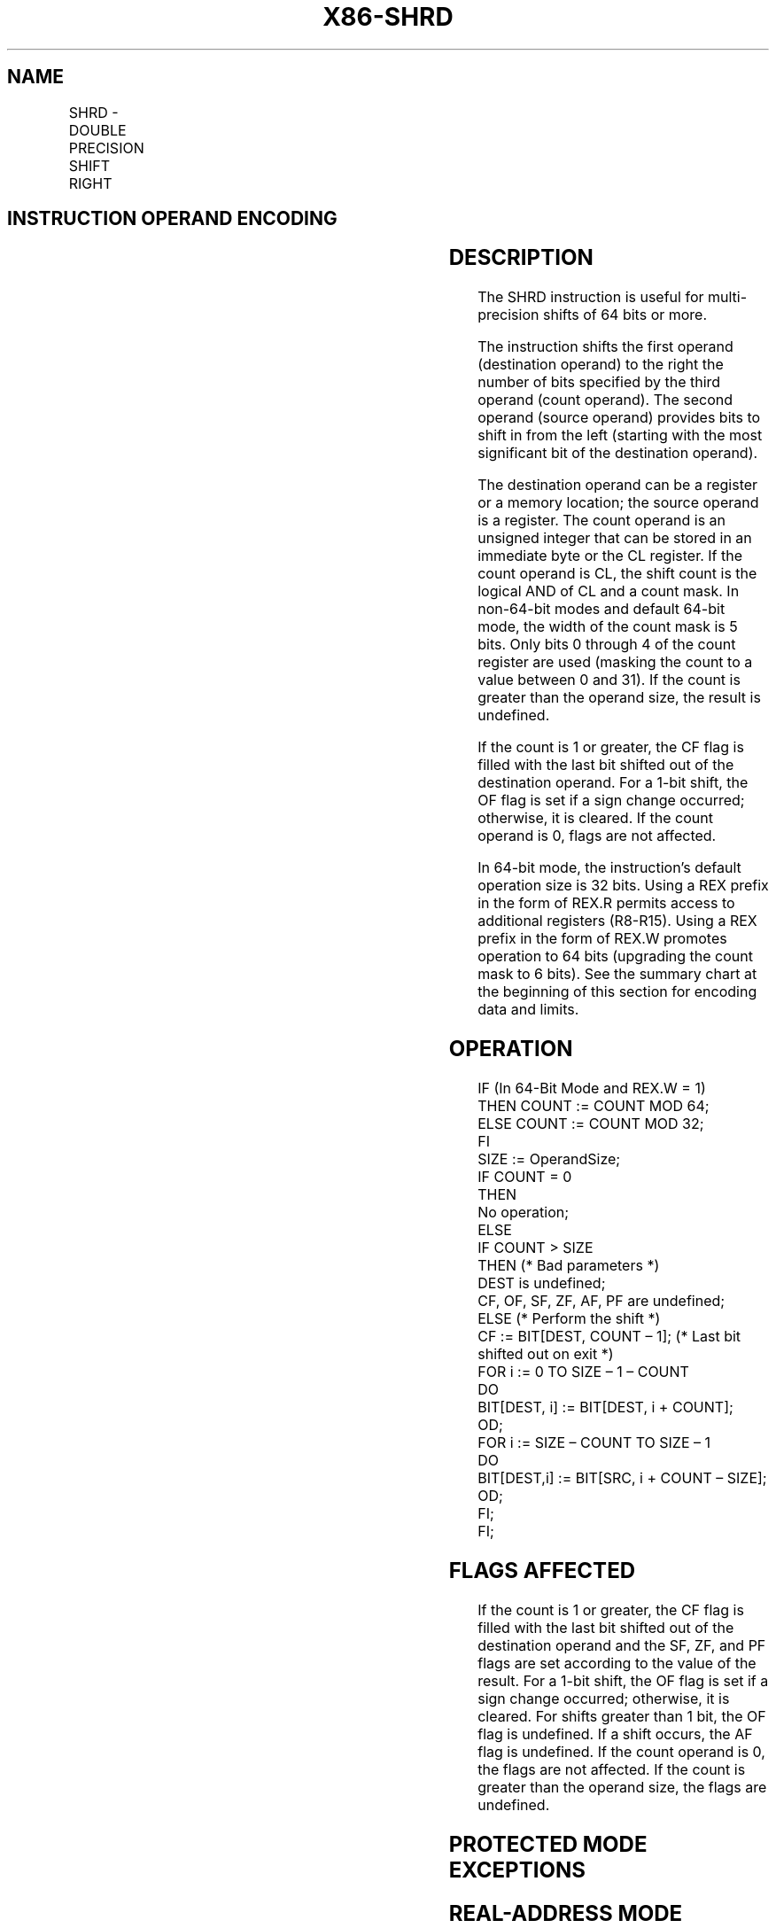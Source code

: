 '\" t
.nh
.TH "X86-SHRD" "7" "December 2023" "Intel" "Intel x86-64 ISA Manual"
.SH NAME
SHRD - DOUBLE PRECISION SHIFT RIGHT
.TS
allbox;
l l l l l l 
l l l l l l .
\fBOpcode*\fP	\fBInstruction\fP	\fBOp/En\fP	\fB64-Bit Mode\fP	\fBCompat/Leg Mode\fP	\fBDescription\fP
0F AC /r ib	SHRD r/m16, r16, imm8	MRI	Valid	Valid	T{
Shift r/m16 to right imm8 places while shifting bits from r16 in from the left.
T}
0F AD /r	SHRD r/m16, r16, CL	MRC	Valid	Valid	T{
Shift r/m16 to right CL places while shifting bits from r16 in from the left.
T}
0F AC /r ib	SHRD r/m32, r32, imm8	MRI	Valid	Valid	T{
Shift r/m32 to right imm8 places while shifting bits from r32 in from the left.
T}
REX.W + 0F AC /r ib	SHRD r/m64, r64, imm8	MRI	Valid	N.E.	T{
Shift r/m64 to right imm8 places while shifting bits from r64 in from the left.
T}
0F AD /r	SHRD r/m32, r32, CL	MRC	Valid	Valid	T{
Shift r/m32 to right CL places while shifting bits from r32 in from the left.
T}
REX.W + 0F AD /r	SHRD r/m64, r64, CL	MRC	Valid	N.E.	T{
Shift r/m64 to right CL places while shifting bits from r64 in from the left.
T}
.TE

.SH INSTRUCTION OPERAND ENCODING
.TS
allbox;
l l l l l 
l l l l l .
\fBOp/En\fP	\fBOperand 1\fP	\fBOperand 2\fP	\fBOperand 3\fP	\fBOperand 4\fP
MRI	ModRM:r/m (w)	ModRM:reg (r)	imm8	N/A
MRC	ModRM:r/m (w)	ModRM:reg (r)	CL	N/A
.TE

.SH DESCRIPTION
The SHRD instruction is useful for multi-precision shifts of 64 bits or
more.

.PP
The instruction shifts the first operand (destination operand) to the
right the number of bits specified by the third operand (count operand).
The second operand (source operand) provides bits to shift in from the
left (starting with the most significant bit of the destination
operand).

.PP
The destination operand can be a register or a memory location; the
source operand is a register. The count operand is an unsigned integer
that can be stored in an immediate byte or the CL register. If the count
operand is CL, the shift count is the logical AND of CL and a count
mask. In non-64-bit modes and default 64-bit mode, the width of the
count mask is 5 bits. Only bits 0 through 4 of the count register are
used (masking the count to a value between 0 and 31). If the count is
greater than the operand size, the result is undefined.

.PP
If the count is 1 or greater, the CF flag is filled with the last bit
shifted out of the destination operand. For a 1-bit shift, the OF flag
is set if a sign change occurred; otherwise, it is cleared. If the count
operand is 0, flags are not affected.

.PP
In 64-bit mode, the instruction’s default operation size is 32 bits.
Using a REX prefix in the form of REX.R permits access to additional
registers (R8-R15). Using a REX prefix in the form of REX.W promotes
operation to 64 bits (upgrading the count mask to 6 bits). See the
summary chart at the beginning of this section for encoding data and
limits.

.SH OPERATION
.EX
IF (In 64-Bit Mode and REX.W = 1)
    THEN COUNT := COUNT MOD 64;
    ELSE COUNT := COUNT MOD 32;
FI
SIZE := OperandSize;
IF COUNT = 0
    THEN
        No operation;
    ELSE
        IF COUNT > SIZE
            THEN (* Bad parameters *)
                DEST is undefined;
                CF, OF, SF, ZF, AF, PF are undefined;
            ELSE (* Perform the shift *)
                CF := BIT[DEST, COUNT – 1]; (* Last bit shifted out on exit *)
                FOR i := 0 TO SIZE – 1 – COUNT
                    DO
                        BIT[DEST, i] := BIT[DEST, i + COUNT];
                    OD;
                FOR i := SIZE – COUNT TO SIZE – 1
                    DO
                        BIT[DEST,i] := BIT[SRC, i + COUNT – SIZE];
                    OD;
        FI;
FI;
.EE

.SH FLAGS AFFECTED
If the count is 1 or greater, the CF flag is filled with the last bit
shifted out of the destination operand and the SF, ZF, and PF flags are
set according to the value of the result. For a 1-bit shift, the OF flag
is set if a sign change occurred; otherwise, it is cleared. For shifts
greater than 1 bit, the OF flag is undefined. If a shift occurs, the AF
flag is undefined. If the count operand is 0, the flags are not
affected. If the count is greater than the operand size, the flags are
undefined.

.SH PROTECTED MODE EXCEPTIONS
.TS
allbox;
l l 
l l .
\fB\fP	\fB\fP
#GP(0)	T{
If the destination is located in a non-writable segment.
T}
	T{
If a memory operand effective address is outside the CS, DS, ES, FS, or GS segment limit.
T}
	T{
If the DS, ES, FS, or GS register contains a NULL segment selector.
T}
#SS(0)	T{
If a memory operand effective address is outside the SS segment limit.
T}
#PF(fault-code)	If a page fault occurs.
#AC(0)	T{
If alignment checking is enabled and an unaligned memory reference is made while the current privilege level is 3.
T}
#UD	If the LOCK prefix is used.
.TE

.SH REAL-ADDRESS MODE EXCEPTIONS
.TS
allbox;
l l 
l l .
\fB\fP	\fB\fP
#GP	T{
If a memory operand effective address is outside the CS, DS, ES, FS, or GS segment limit.
T}
#SS	T{
If a memory operand effective address is outside the SS segment limit.
T}
#UD	If the LOCK prefix is used.
.TE

.SH VIRTUAL-8086 MODE EXCEPTIONS
.TS
allbox;
l l 
l l .
\fB\fP	\fB\fP
#GP(0)	T{
If a memory operand effective address is outside the CS, DS, ES, FS, or GS segment limit.
T}
#SS(0)	T{
If a memory operand effective address is outside the SS segment limit.
T}
#PF(fault-code)	If a page fault occurs.
#AC(0)	T{
If alignment checking is enabled and an unaligned memory reference is made.
T}
#UD	If the LOCK prefix is used.
.TE

.SH COMPATIBILITY MODE EXCEPTIONS
Same exceptions as in protected mode.

.SH 64-BIT MODE EXCEPTIONS
.TS
allbox;
l l 
l l .
\fB\fP	\fB\fP
#SS(0)	T{
If a memory address referencing the SS segment is in a non-canonical form.
T}
#GP(0)	T{
If the memory address is in a non-canonical form.
T}
#PF(fault-code)	If a page fault occurs.
#AC(0)	T{
If alignment checking is enabled and an unaligned memory reference is made while the current privilege level is 3.
T}
#UD	If the LOCK prefix is used.
.TE

.SH COLOPHON
This UNOFFICIAL, mechanically-separated, non-verified reference is
provided for convenience, but it may be
incomplete or
broken in various obvious or non-obvious ways.
Refer to Intel® 64 and IA-32 Architectures Software Developer’s
Manual
\[la]https://software.intel.com/en\-us/download/intel\-64\-and\-ia\-32\-architectures\-sdm\-combined\-volumes\-1\-2a\-2b\-2c\-2d\-3a\-3b\-3c\-3d\-and\-4\[ra]
for anything serious.

.br
This page is generated by scripts; therefore may contain visual or semantical bugs. Please report them (or better, fix them) on https://github.com/MrQubo/x86-manpages.
